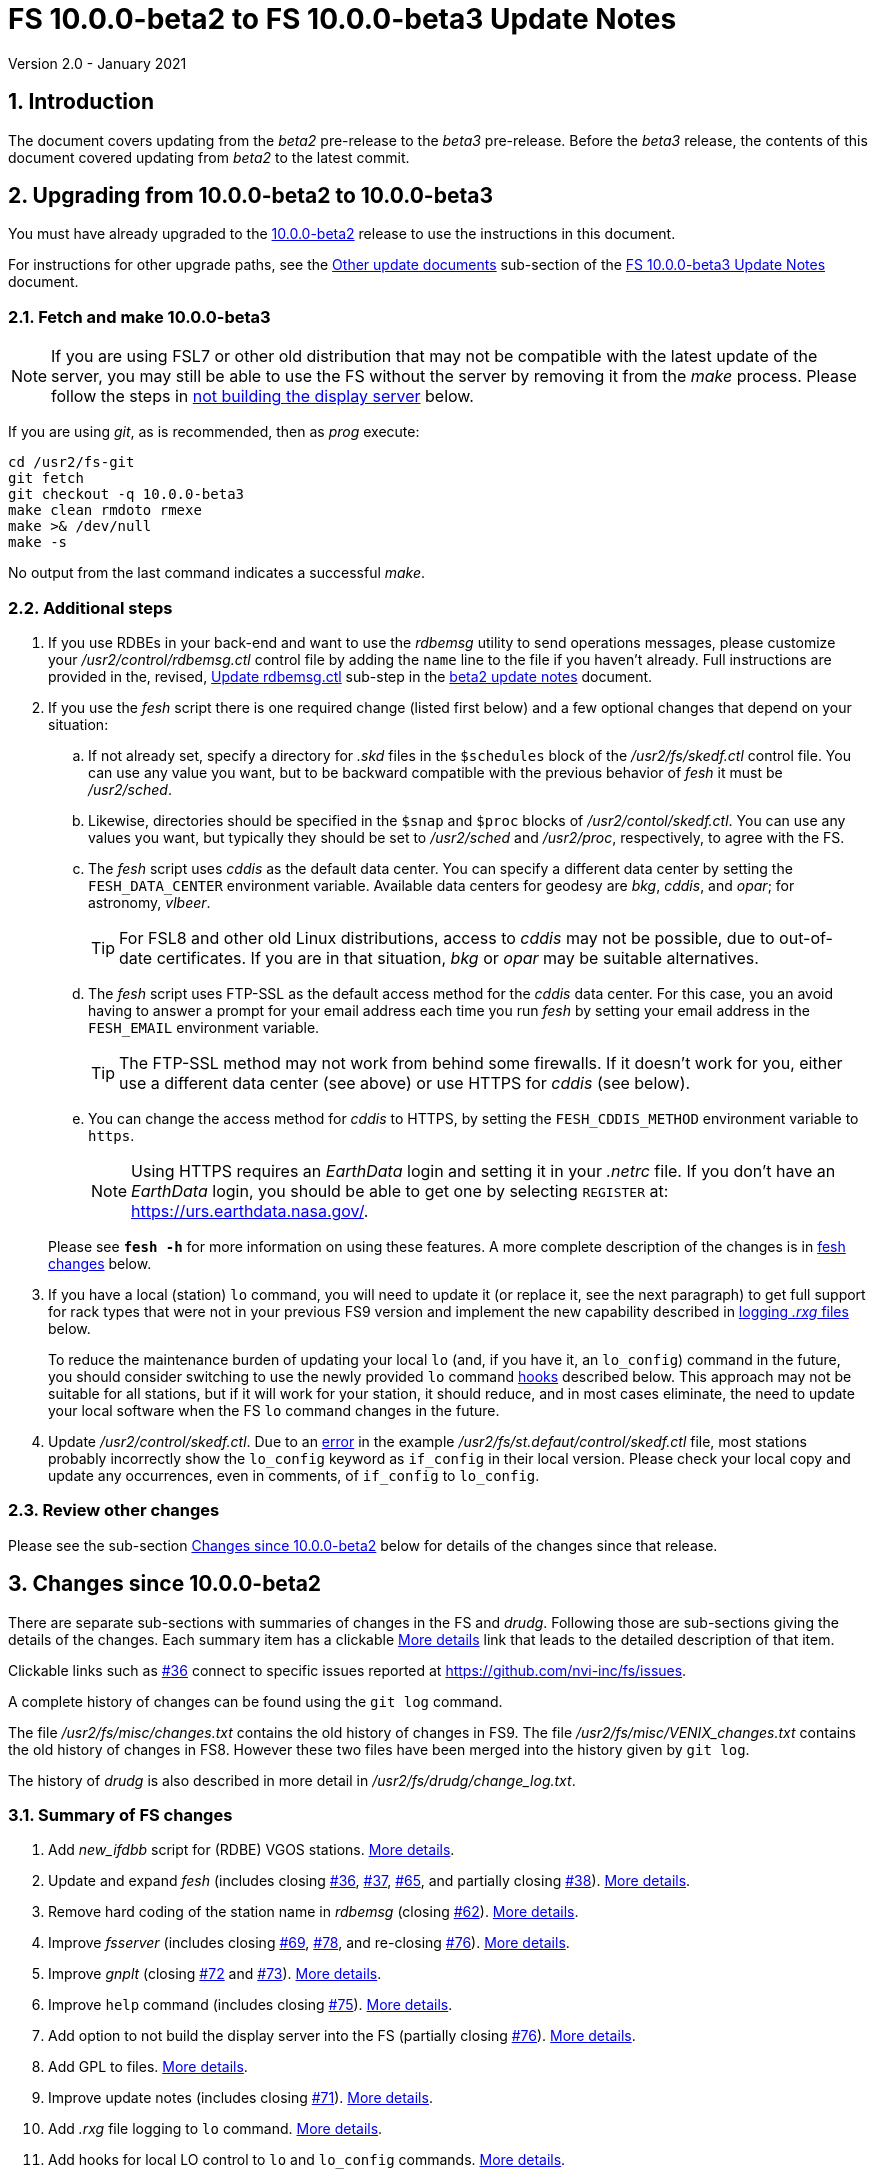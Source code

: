 //
// Copyright (c) 2020-2021 NVI, Inc.
//
// This file is part of VLBI Field System
// (see http://github.com/nvi-inc/fs).
//
// This program is free software: you can redistribute it and/or modify
// it under the terms of the GNU General Public License as published by
// the Free Software Foundation, either version 3 of the License, or
// (at your option) any later version.
//
// This program is distributed in the hope that it will be useful,
// but WITHOUT ANY WARRANTY; without even the implied warranty of
// MERCHANTABILITY or FITNESS FOR A PARTICULAR PURPOSE.  See the
// GNU General Public License for more details.
//
// You should have received a copy of the GNU General Public License
// along with this program. If not, see <http://www.gnu.org/licenses/>.
//

= FS 10.0.0-beta2 to FS 10.0.0-beta3 Update Notes
Version 2.0 - January 2021

//:hide-uri-scheme:
:sectnums:
:sectnumlevels: 4
:experimental:

:toc:
:toclevels: 4

== Introduction

The document covers updating from the _beta2_ pre-release to the
_beta3_ pre-release. Before the _beta3_ release, the contents of this
document covered updating from _beta2_ to the latest commit.

== Upgrading from 10.0.0-beta2 to 10.0.0-beta3

You must have already upgraded to the <<beta2.adoc#,10.0.0-beta2>>
release to use the instructions in this document.

For instructions for other upgrade paths, see the
<<beta3.adoc#_other_update_documents,Other update documents>>
sub-section of the
<<beta3.adoc#,FS 10.0.0-beta3 Update Notes>> document.

=== Fetch and make 10.0.0-beta3

NOTE: If you are using FSL7 or other old distribution that may not be
compatible with the latest update of the server, you may still be able
to use the FS without the server by removing it from the _make_
process. Please follow the steps in <<noserver, not building the
display server>> below.

If you are using _git_, as is recommended, then as _prog_
execute:

             cd /usr2/fs-git
             git fetch
             git checkout -q 10.0.0-beta3
             make clean rmdoto rmexe
             make >& /dev/null
             make -s

No output from the last command indicates a successful _make_.

=== Additional steps

. If you use RDBEs in your back-end and want to use the _rdbemsg_
utility to send operations messages, please customize your
_/usr2/control/rdbemsg.ctl_ control file by adding the `name` line to
the file if you haven't already.  Full instructions are provided in
the, revised, <<beta2.adoc#_update_rdbemsg_ctl,Update rdbemsg.ctl>>
sub-step in the <<beta2.adoc#,beta2 update notes>> document.


. If you use the _fesh_ script there is one required change (listed
first below) and a few optional changes that depend on your situation:

.. If not already set, specify a directory for _.skd_ files in the
`$schedules` block of the _/usr2/fs/skedf.ctl_ control file. You can
use any value you want, but to be backward compatible with the
previous behavior of _fesh_ it must be _/usr2/sched_.

.. Likewise, directories should be specified in the `$snap` and `$proc`
blocks of _/usr2/contol/skedf.ctl_. You can use any
values you want, but typically they should be set to _/usr2/sched_ and
_/usr2/proc_, respectively, to agree with the FS.

.. The _fesh_ script uses _cddis_ as the default data center. You can
specify a different data center by setting the `FESH_DATA_CENTER`
environment variable. Available data centers for geodesy are _bkg_,
_cddis_, and _opar_; for astronomy, _vlbeer_.
+

TIP: For FSL8 and other old Linux distributions, access to _cddis_ may
not be possible, due to out-of-date certificates. If you are in that
situation, _bkg_ or _opar_ may be suitable alternatives.

.. The _fesh_ script uses FTP-SSL as the default access method for the
_cddis_ data center. For this case, you an avoid having to answer a
prompt for your email address each time you run _fesh_  by setting your
email address in the `FESH_EMAIL` environment variable.
+

TIP: The FTP-SSL method may not work from behind some firewalls.  If
it doesn't work for you, either use a different data center (see
above) or use HTTPS for _cddis_ (see below).

.. You can change the access method for _cddis_ to HTTPS, by setting
the `FESH_CDDIS_METHOD` environment variable to `https`.
+

NOTE: Using HTTPS requires an _EarthData_ login and setting it in
your _.netrc_ file.  If you don’t have an _EarthData_ login, you
should be able to get one by selecting `REGISTER` at:
https://urs.earthdata.nasa.gov/.

+

Please see `*fesh -h*` for more information on using these features.
A more complete description of the changes is in <<fesh,fesh changes>>
below.

. If you have a local (station) `lo` command, you will need to update
it (or replace it, see the next paragraph) to get full support for
rack types that were not in your previous FS9 version and implement
the new capability described in <<logrxg,logging _.rxg_ files>>
below.
+

To reduce the maintenance burden of updating your local `lo` (and, if
you have it, an `lo_config`) command in the future, you should
consider switching to use the newly provided `lo` command
<<lohooks,hooks>> described below. This approach may not be suitable
for all stations, but if it will work for your station, it should
reduce, and in most cases eliminate, the need to update your local
software when the FS `lo` command changes in the future.

. Update _/usr2/control/skedf.ctl_. Due to an <<skedf.ctl,error>> in
the example _/usr2/fs/st.defaut/control/skedf.ctl_ file, most stations
probably incorrectly show the `lo_config` keyword as `if_config` in
their local version. Please check your local copy and update any
occurrences, even in comments,  of `if_config` to `lo_config`.

=== Review other changes

Please see the sub-section <<Changes since 10.0.0-beta2>> below
for details of the changes since that release.

== Changes since 10.0.0-beta2

[[details]] There are separate sub-sections with summaries of changes in the FS
and _drudg_. Following those are sub-sections giving the details of the
changes. Each summary item has a clickable <<details,More details>>
link that leads to the detailed description of that item.

Clickable links such as
https://github.com/nvi-inc/fs/issues/36[#36] connect to specific issues
reported at https://github.com/nvi-inc/fs/issues.

A complete history of changes can be found using the `git log`
command.

The file _/usr2/fs/misc/changes.txt_ contains the old history of
changes in FS9. The file _/usr2/fs/misc/VENIX_changes.txt_ contains
the old history of changes in FS8. However these two files have been
merged into the history given by `git log`.

The history of _drudg_ is also described in more detail in
_/usr2/fs/drudg/change_log.txt_.

=== Summary of FS changes

. Add _new_ifdbb_ script for (RDBE) VGOS stations. <<new_ifdbb,More details>>.

. Update and expand _fesh_ (includes closing
https://github.com/nvi-inc/fs/issues/36[#36],
https://github.com/nvi-inc/fs/issues/37[#37],
https://github.com/nvi-inc/fs/issues/65[#65], and partially closing
https://github.com/nvi-inc/fs/issues/38[#38]).
<<fesh,More details>>.

. Remove hard coding of the station name in _rdbemsg_ (closing
https://github.com/nvi-inc/fs/issues/62[#62]).
<<stationrdbemsg,More details>>.

. Improve _fsserver_ (includes closing
https://github.com/nvi-inc/fs/issues/69[#69],
https://github.com/nvi-inc/fs/issues/78[#78], and re-closing
https://github.com/nvi-inc/fs/issues/76[#76]).  <<fsserver,More
details>>.

. Improve _gnplt_ (closing https://github.com/nvi-inc/fs/issues/72[#72] and https://github.com/nvi-inc/fs/issues/73[#73]).
<<gnplt,More details>>.

. Improve `help` command (includes closing https://github.com/nvi-inc/fs/issues/75[#75]).
<<helpfiles,More details>>.

. Add option to not build the display server into the FS (partially closing
https://github.com/nvi-inc/fs/issues/76[#76]). <<noserver,More
details>>.

. Add GPL to files. <<gpl,More details>>.

. Improve update notes (includes closing
https://github.com/nvi-inc/fs/issues/71[#71]). <<updatenotes,More details>>.

. Add _.rxg_ file logging to `lo` command. <<logrxg,More details>>.

. Add hooks for local LO control to `lo` and `lo_config` commands.
<<lohooks,More details>>.

. Fix example _/usr2/fs/st.default/control.skedf.ctl_ (closing
https://github.com/nvi-inc/fs/issues/81[#81]).
<<skedf.ctl,More details>>.

. Fix ignoring _antcn_ errors in the `satellite` and `satoff` commands. (closing
https://github.com/nvi-inc/fs/issues/82[#82]).
<<saterrors,More details>>.

=== Summary of drudg changes

_drudg_ opening message date is `2020Sep14`.

. Fix crash if `$HEAD` is the last block in a `.skd` file. <<head,More details>>.
. Fix crash if error in mask (closing
https://github.com/nvi-inc/fs/issues/74[#74]).
<<mask,More details>>.
. Clean-up source.
<<drudgsource,More details>>.

=== Details of FS changes

. [[new_ifdbb]] Add _new_ifdbb_ script for (RDBE) VGOS stations. This script is
intended as a tool to allow stations, and schedule writers, a way
to update schedules for changes in the _ifdbb_ procedure used by
VGOS stations, particularly those with RDBE back-ends. For RDBE
stations, the attenuation used in the signal chain, which is set
by the schedule, depends on the observing mode being used and the
conditions at the station. The provides a way to incorporate
needed changes into schedules. If the script is run without other
command line arguments, it will output "`help`" information.

. [[fesh]] Update and expand _fesh_ (includes closing
https://github.com/nvi-inc/fs/issues/36[#36],
https://github.com/nvi-inc/fs/issues/37[#37],
https://github.com/nvi-inc/fs/issues/65[#65], and partially closing
https://github.com/nvi-inc/fs/issues/38[#38]).

.. _fesh_ now supports encrypted access to _cddis_ using FTP-SSL and
HTTPS (closing https://github.com/nvi-inc/fs/issues/36[#36]). This
allows use of _cddis_ after non-SSL FTP access was disabled there at
the end of October 2020. FTP-SSL is the default method.

+

For FTP-SSL, it is recommended that the
`FESH_EMAIL` environment variable be set to avoid having to provide
an email address as the _anonymous_ FTP-SSL password for each
invocation.

+

TIP: The FTP-SSL method may not work from behind some firewalls.
If it doesn't work for you, you can either use HTTPS for _cddis_  or
use a different data center (see below).

+

CAUTION: The use of FTP-SSL by _cddis_ may be deprecated in the future.

+

Using HTTPS can be activated for _cddis_ by setting the
`FESH_CDDIS_METHOD` environment variable to `https`.

+

NOTE: Using HTTPS for _cddis_ requires an _EarthData_ login and
setting it in your _.netrc_ file.  If you don’t have an _EarthData_
login, you should be able to get one by selecting `REGISTER` at:
https://urs.earthdata.nasa.gov/.

+

TIP: For FSL8 and other old Linux distributions, access to _cddis_ may
not be possible, due to out-of-date certificates. If you are in that
situation, _bkg_ or _opar_ may be suitable alternatives.

.. _fesh_ now supports _bkg_, _cddis_, _opar_, and _vlbeer_ data
centers (closing https://github.com/nvi-inc/fs/issues/37[#37]). The
data center can be selected with the `FESH_DATA_CENTER` environment
variable or the `-D` command line option. The default data center is
_cddis_. For _vlbeer_ only _.vex_ files are supported; for the others
only, _.skd_.  Running _drudg_ automatically is not supported for
_vlbeer_.

.. _fesh_ now respects the _/usr2/control/skedf.ctl_ control file
(closing https://github.com/nvi-inc/fs/issues/65[#65]). Previously
_fesh_ assumed that the directory for _.skd_ files was _/usr2/sched/_
regardless of what was in the `$schedules` block of
_/usr2/control/skedf.ctl_. This only worked if the directory specified
was _/usr2/sched_ or was the working directory (i.e., not specified or
`.`). This prevented use with different directories, such as
_/usr2/exper_, for _.skd_ files.  Thanks to Jon Quick (HartRAO) for
reporting this.

.. _fesh_ now provides support for _drudg_ optional prompts for
geodesy schedules (partially closing
https://github.com/nvi-inc/fs/issues/38[#38]). It is assumed that for
geodesy the answers to these questions for a station do not vary. This
feature is intended to allow stations that observe both astronomy and
geodesy schedules to use _fesh_ for geodesy schedules.  The
environment variables `FESH_GEO_TPICD`, `FESH_GEO_CONT_CAL`,
`FESH_GEO_CONT_CAL_POLARITY`, and `FESH_GEO_VSI_ALIGN` or the command
line options `-tcpa` can be used to supply answers to the
corresponding _drudg_ prompts.

+

IMPORTANT: _Let the user beware._ This feature must be used with
extreme care.  The answers that are specified must correspond exactly
to the questions that _drudg_ will ask. If they don't correspond
correctly, _drudg_ may produce subtly incorrect output with no obvious
indication of a problem. The _fesh_ script does what consistency
checking it can, e.g., if `FESH_CONT_CAL` is specified as `off`, no
answer can be supplied for `FESH_CONT_CAL_POLARITY` since that
question will not be asked. It is important to verify that correct
output is being produced.

+

IMPORTANT: The feature will not work for schedules that have more than
mode. It is extremely rare for geodesy schedules to have more than one
mode, but it is possible.

.. Use of an environment variable, `LIST_DIR`, was added to specify the
directory for _drudg_ listings. If not set, the `.skd` file directory
is used.

.. Use of an environment variable, `NETRC_DIR`, was added to specify a
directory other than the user's home directory (__~__) for the `.netrc`
file used with HTTPS access for _cddis_.  The same variable is used by
the _plog_ script for the same purpose.

+

Normally, the _.netrc_  file would be in the user's home directory.
However, some systems have security policies that forbid that. This
variable provides a way to have the _.netrc_ file in a different
directory.

+

.. The user name for the unencrypted FTP access to _bkg_, _opar_, and
_vlbeer_, is explicitly set to _ftp_ to avoid potential conflicts with
other accounts specified in _~/.netrc_ (this is not redirected by
`NETRC_DIR`).

.. Several new command line options were added:

... `-y` to override the year directory accessed for a geodesy data
center (the default is the current year).
+

This is particularly useful for getting schedules for the next year.

... `-t` to trigger also downloading the _.txt_ file associated with a
geodesy schedule.`

... `-m` to override the month directory accessed for _vlbeer_ (the
default is the current month).
+

This is particularly useful for getting schedules for a future month.

... `-H` to disable the default use of the _.latest_ sub-directory of
the month directory for _vlbeer_.

... `-D` to override the data center if the `FESH_DATA_CENTER`
environment variable is set, or change the data center from the
default if it is not set.

... `-s` to override the station code if the `STATION` environment
variable is set, or set it if it is not set.

+

Please see `*fesh -h*` for more information on using these features.

. [[stationrdbemsg]] Remove hard coding of the station name in _rdbemsg_ (closing
https://github.com/nvi-inc/fs/issues/62[#62]). The station name is now
set in _rdbemsg.ctlr_ control file. Thanks to Chevo Terraza (MGO) for
reporting this.

. [[fsserver]] Improve _fsserver_ (includes closing
https://github.com/nvi-inc/fs/issues/69[#69],
https://github.com/nvi-inc/fs/issues/78[#78], and re-closing
https://github.com/nvi-inc/fs/issues/76[#76]).

.. _spub_/_ssub_ occasionally froze (closing
https://github.com/nvi-inc/fs/issues/69[#69]). This may
have been caused be the byte order being wrong in buffered stream `cb`
We believe that this issue is fixed. The situation is still being
monitored.  Please report any instance of this problem that occurs. It
happens very rarely so it is challenging to get enough usage to verify
that it is not happening.  If it does happen, restarting the client
has been a successful strategy for recovery.

.. Fixed `clean` function in _Makefile_.
.. Fixed _sspub_ to support more than 2^32^ messages.
.. Modified the build so that it will work for FSL8 (closing
https://github.com/nvi-inc/fs/issues/78[#78], and re-closing
https://github.com/nvi-inc/fs/issues/76[#76]). Thanks to Jon Quick
(HartRAO) for special effort on this including adding documentation
to assist with future upgrades of _nng_.
 
. [[gnplt]] Improve _gnplt_ (closing https://github.com/nvi-inc/fs/issues/72[#72] and https://github.com/nvi-inc/fs/issues/73[#73]).

.. _gnplt_ now updates the date in updated _.rxg_ files (closing
https://github.com/nvi-inc/fs/issues/72[#72]).  The original
developer, Tomas Gille (NVI), did very good work developing this
second version of _gnplt_, but ran out of time in his internship and
was unable to include this minor but important feature. Thanks to
Beppe Maccaferri (Medicina) for reporting this.

.. _gnplt_ now works on FSL8 (Lenny) again (closing
https://github.com/nvi-inc/fs/issues/73[#73]).  Some
improvements in _beta1_ made it fail for FSL8.

. [[helpfiles]] Improve `help` command (includes closing https://github.com/nvi-inc/fs/issues/75[#75]).

.. The `help` file for the `ddbc` command was expanded to also
describe the `dbbc2` and `dbbc3` commands and now includes a
description of the output for multi-line responses for all of these
commands (closing https://github.com/nvi-inc/fs/issues/75[#75]). The
`help` command now works for the `dbbc2` and `dbbc3` commands.

.. The `help` file for the `fila10g` command was expanded to also
support the `fila10g2` command. The `help` command now works for the
`fila10g2` command.

.. Restore `help` command for DBBC3 commands. The selection of DBBC3
specific commands was lost in the merge of the VGOS and main branches.
It is now restored.

. [[noserver]] Add option to not build the display server into the FS
(partially closing https://github.com/nvi-inc/fs/issues/76[#76]).  The
latest version of the server may not _make_ successfully on some
older Linux distributions such as FSL7. To help users in that
situation, an option was added to disable inclusion of the server by
setting the `FS_DISPLAY_SERVER_NO_MAKE` environment variable before
__make__-ing the FS. Follow the steps below to remove the server.

.. As _prog_:

+

* If you use _tcsh_, add the following to _~/.login_:

  setenv FS_DISPLAY_SERVER_NO_MAKE 1

+

* If you use _bash_, add the following to _~/.profile_:

  export FS_DISPLAY_SERVER_NO_MAKE=1

+

.. Logout of and then back into the _prog_ account.

.. _make_ the FS.

.. It is also necessary to make sure that users running the FS do
not have the `FS_DISPLAY_SERVER` environment variable set.

... As  _oper_:

.... Delete or comment out any lines in the _~/.login_
file (if using _tcsh_) or _~/.profile_ (if using _bash_) setting
the variable.

.... Logout and back in before attempting to run the FS.

... Repeat the above steps as _prog_.

. [[gpl]] Add GPL to files. The GPL was missing from the _include/*.i_
files.

. [[updatenotes]] Improve update notes (includes closing
https://github.com/nvi-inc/fs/issues/71[#71]).

.. Modify steps for updating to a specific commit after _beta2_ to
use the latest commit instead. As well as being
simpler, this is part of a new approach to try to keep the update
notes current with the latest commit. It is important
to be aware that the latest commit is not a version
intended for operations. We make every effort to make sure it is
bug free, but problems may occur. Since it represents the
"`bleeding edge`" of development, features may not be as stable nor
use as reliable as released (tagged) versions.

.. Add the inclusion of the new _rdbemsg_ utility as a change. It was
not mentioned for _beta1_ or _beta2_.

.. Add missing _rdbemsg.ctl_ customization.

.. Reorganized as _.adoc_ files in the _docs/_ sub-directory (closing
https://github.com/nvi-inc/fs/issues/71[#71]).
+

All of the _.adoc_ files are viewable as HTML, and are hierarchically
indexed, at https://nvi-inc.github.io/fs/. The first update notes
available in HTML are for <<beta2.adoc#,10.0.0-beta2>>.  Hopefully,
this change will make the update notes easier to read and navigate.
Among other improvements, there are clickable links to other sections
within documents as well as to sections in other related documents.
<<../../../misc/font_conventions.adoc#,Font conventions>> similar to the
traditional printed FS manuals are used. A document describing
<<../../../misc/env_vars.adoc#,FS environment variable>> use was added.

.. Improve structure and correct some errors from original _.txt_ version.
.. Some typo/wording fixes.

. [[logrxg]] Add _.rxg_ file logging to `lo` command.

.. Summary information logging.
+

When an LO is configured (or monitored) with the `lo` command, a
summary of information from the matching _.rxg_ file is displayed and
logged.  Details of the format are available with `help=lo`.  This is
intended to give the operator feedback that the correct version of the
_.rxg_ file is in use. Thanks to Alastair Gunn (Jodrell Bank) for
suggesting this.

.. Full logging of _.rxg_ file non-comment lines.
+

When an LO is configured with the `lo` command, the contents of the
corresponding _.rxg_ file are logged, but not displayed. This only
occurs if this is the first time this _.rxg_ file matched an LO being
configured since the most recent opening of the current log. Each
logged line starts with `:rxg_file,` followed by the name of the
_.rxg_ file, and then the values from a single non-comment line in the
file. The lines are logged in the order from the _.rxg_ file. This is
intended to provide historical information about the values being used
in FS calculations.

. [[lohooks]] Add hooks for local LO control to `lo` and `lo_config`
commands.

.. Hook in `lo` command.
+

While the FS has an option for any built-in command to have a local
version, having such a local overriding command can create a
maintenance burden if the FS command is updated.  Some commands very
rarely change, but others change fairly often. The more often they
change, the more maintenance burden there is.  Unfortunately the `lo`
command changes fairly often.
+

To address this issue, a hook has been added to the FS version of the
`lo` command to run _antcn_ in a particular local mode to configure an
LO when it is commanded.  This is triggered with the environment
variable `FS_LO_ANTCN_MODE`.  The details of the interface are
available in the `Comments` section show with `help=lo`. This may not
be a suitable solution in all situations.  If you have (or need) a
local `lo` command you can continue to use it (or implement one), but
it will need to be updated to get new capabilities such as new racks
and <<logrxg,logging .rxg files>> when they come along.
+

NOTE: This change does not currently provide a way to display LO
configuration information read back from the device.

.. Hook in `lo_config` command.
+

The _drudg_ program provides a means to include the calling of a
`lo_config` command at the end of each IF setup procedure it
generates. This is intended to provide stations that implement
commanding the LO configuration to device(s) with a way to do it in
one step for a mode as to opposed individually with
`lo=...` commands. It can also be used to implement command of the
LO setup for a mode instead of with the `lo` command to reduce (but not
eliminate) the maintenance burden that is  needed if a local `lo`
command is used.  See the example
_/usr2/fs/st.default/control/skedf.ctl_ file for how to trigger
``drudg``'s use of this command (also see the related
<<skedf.ctl,skedf.ctl fix>> in this sub-section.
+

Until now the `lo_config` command has been a station only command,
i.e., it had to implemented as a local command. With this update, there
is now a built-in command that can used for this functionality, if it
is suitable. If it is not suitable, the local command can still be
used or implemented.
+

By default the built-in `lo_config` command is a no-op. However,
it has a hook that can used to run _antcn_ in a particular local mode
to implement configuring the LOs.  This is triggered with the
environment variable `FS_LO_CONFIG_ ANTCN_MODE`. The details of the
interface are available in the `Comments` section shown with
`help=lo_config`.

. [[skedf.ctl]] Fix example _/usr2/fs/st.default/control.skedf.ctl_
(closing https://github.com/nvi-inc/fs/issues/81[#81]). The example
_sked.ctl_ file incorrectly identified the `lo_config` keyword as
`if_config`. This has been fixed. It is recommended that you check
and, if needed update your local copy in
_/usr2/control/skedf.ctl_ appropriately, including the comments.

. [[saterrors]] Fix ignoring _antcn_ errors in the `satellite` and
`satoff` commands. (closing
https://github.com/nvi-inc/fs/issues/82[#82]). This bug caused errors
from _antcn_ to be ignored for _only_ these commands. It has been
fixed.

=== Details of drudg changes

. [[head]] Fix crash if `$HEAD` is the last block in a `.skd` file. Fixed bug in _reads.f_.

. [[mask]] Fix crash if error in mask (closing
https://github.com/nvi-inc/fs/issues/74[#74]). A particular error in
the mask format intermittently excited an uninitialized variable bug.
Thanks to Beppe Maccaferri (Medicina) for reporting this. He
discovered it while testing with _r1971.skd_ (which was not an
experiment that included Medicina).

. [[drudgsource]] Clean-up source.

.. Remove references to passes, headstacks, and S2.

.. Add the GPL to files it was missing from.

.. Unify source between __sked__ and the FS.
